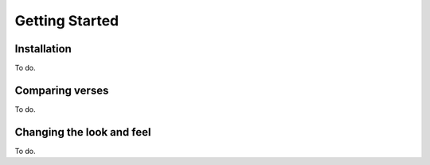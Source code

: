 Getting Started
===============

Installation
------------

To do.


Comparing verses
----------------

To do.

Changing the look and feel
--------------------------

To do.



